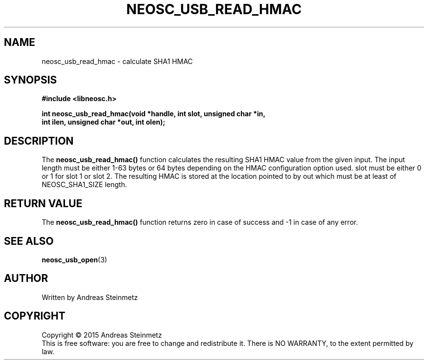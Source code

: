 .TH NEOSC_USB_READ_HMAC 3  2015-04-10 "" ""
.SH NAME
neosc_usb_read_hmac \- calculate SHA1 HMAC
.SH SYNOPSIS
.nf
.B #include <libneosc.h>
.sp
.BI "int neosc_usb_read_hmac(void *handle, int slot, unsigned char *in,"
.BI "                        int ilen, unsigned char *out, int olen);"
.SH DESCRIPTION
The
.BR neosc_usb_read_hmac()
function calculates the resulting SHA1 HMAC value from the given input. The input length must be either 1-63 bytes or 64 bytes depending on the HMAC configuration option used. slot must be either 0 or 1 for slot 1 or slot 2. The resulting HMAC is stored at the location pointed to by out which must be at least of NEOSC_SHA1_SIZE length.
.SH RETURN VALUE
The
.BR neosc_usb_read_hmac()
function returns zero in case of success and -1 in case of any error.
.SH SEE ALSO
.BR neosc_usb_open (3)
.SH AUTHOR
Written by Andreas Steinmetz
.SH COPYRIGHT
Copyright \(co 2015 Andreas Steinmetz
.br
This is free software: you are free to change and redistribute it.
There is NO WARRANTY, to the extent permitted by law.
